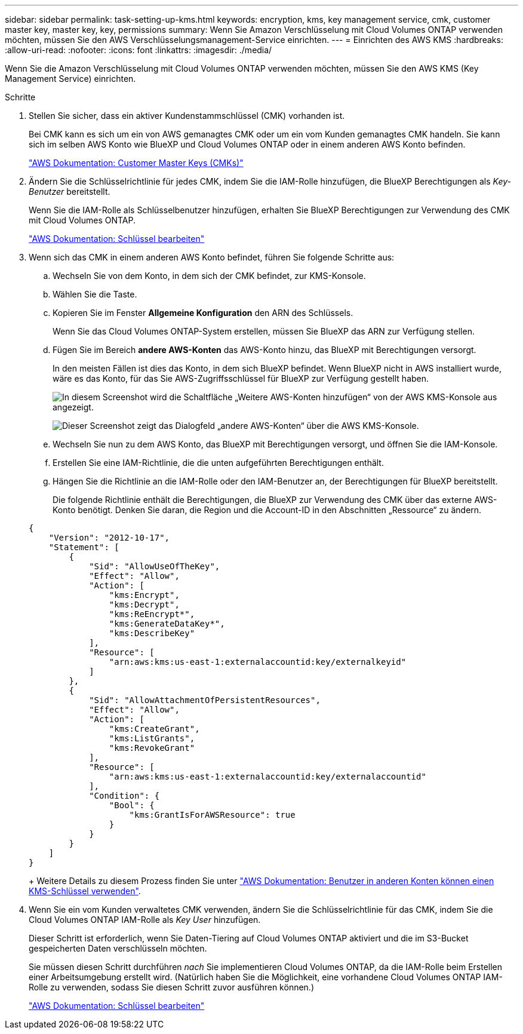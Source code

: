 ---
sidebar: sidebar 
permalink: task-setting-up-kms.html 
keywords: encryption, kms, key management service, cmk, customer master key, master key, key, permissions 
summary: Wenn Sie Amazon Verschlüsselung mit Cloud Volumes ONTAP verwenden möchten, müssen Sie den AWS Verschlüsselungsmanagement-Service einrichten. 
---
= Einrichten des AWS KMS
:hardbreaks:
:allow-uri-read: 
:nofooter: 
:icons: font
:linkattrs: 
:imagesdir: ./media/


[role="lead"]
Wenn Sie die Amazon Verschlüsselung mit Cloud Volumes ONTAP verwenden möchten, müssen Sie den AWS KMS (Key Management Service) einrichten.

.Schritte
. Stellen Sie sicher, dass ein aktiver Kundenstammschlüssel (CMK) vorhanden ist.
+
Bei CMK kann es sich um ein von AWS gemanagtes CMK oder um ein vom Kunden gemanagtes CMK handeln. Sie kann sich im selben AWS Konto wie BlueXP und Cloud Volumes ONTAP oder in einem anderen AWS Konto befinden.

+
https://docs.aws.amazon.com/kms/latest/developerguide/concepts.html#master_keys["AWS Dokumentation: Customer Master Keys (CMKs)"^]

. Ändern Sie die Schlüsselrichtlinie für jedes CMK, indem Sie die IAM-Rolle hinzufügen, die BlueXP Berechtigungen als _Key-Benutzer_ bereitstellt.
+
Wenn Sie die IAM-Rolle als Schlüsselbenutzer hinzufügen, erhalten Sie BlueXP Berechtigungen zur Verwendung des CMK mit Cloud Volumes ONTAP.

+
https://docs.aws.amazon.com/kms/latest/developerguide/editing-keys.html["AWS Dokumentation: Schlüssel bearbeiten"^]

. Wenn sich das CMK in einem anderen AWS Konto befindet, führen Sie folgende Schritte aus:
+
.. Wechseln Sie von dem Konto, in dem sich der CMK befindet, zur KMS-Konsole.
.. Wählen Sie die Taste.
.. Kopieren Sie im Fenster *Allgemeine Konfiguration* den ARN des Schlüssels.
+
Wenn Sie das Cloud Volumes ONTAP-System erstellen, müssen Sie BlueXP das ARN zur Verfügung stellen.

.. Fügen Sie im Bereich *andere AWS-Konten* das AWS-Konto hinzu, das BlueXP mit Berechtigungen versorgt.
+
In den meisten Fällen ist dies das Konto, in dem sich BlueXP befindet. Wenn BlueXP nicht in AWS installiert wurde, wäre es das Konto, für das Sie AWS-Zugriffsschlüssel für BlueXP zur Verfügung gestellt haben.

+
image:screenshot_cmk_add_accounts.gif["In diesem Screenshot wird die Schaltfläche „Weitere AWS-Konten hinzufügen“ von der AWS KMS-Konsole aus angezeigt."]

+
image:screenshot_cmk_add_accounts_dialog.gif["Dieser Screenshot zeigt das Dialogfeld „andere AWS-Konten“ über die AWS KMS-Konsole."]

.. Wechseln Sie nun zu dem AWS Konto, das BlueXP mit Berechtigungen versorgt, und öffnen Sie die IAM-Konsole.
.. Erstellen Sie eine IAM-Richtlinie, die die unten aufgeführten Berechtigungen enthält.
.. Hängen Sie die Richtlinie an die IAM-Rolle oder den IAM-Benutzer an, der Berechtigungen für BlueXP bereitstellt.
+
Die folgende Richtlinie enthält die Berechtigungen, die BlueXP zur Verwendung des CMK über das externe AWS-Konto benötigt. Denken Sie daran, die Region und die Account-ID in den Abschnitten „Ressource“ zu ändern.

+
[source, json]
----
{
    "Version": "2012-10-17",
    "Statement": [
        {
            "Sid": "AllowUseOfTheKey",
            "Effect": "Allow",
            "Action": [
                "kms:Encrypt",
                "kms:Decrypt",
                "kms:ReEncrypt*",
                "kms:GenerateDataKey*",
                "kms:DescribeKey"
            ],
            "Resource": [
                "arn:aws:kms:us-east-1:externalaccountid:key/externalkeyid"
            ]
        },
        {
            "Sid": "AllowAttachmentOfPersistentResources",
            "Effect": "Allow",
            "Action": [
                "kms:CreateGrant",
                "kms:ListGrants",
                "kms:RevokeGrant"
            ],
            "Resource": [
                "arn:aws:kms:us-east-1:externalaccountid:key/externalaccountid"
            ],
            "Condition": {
                "Bool": {
                    "kms:GrantIsForAWSResource": true
                }
            }
        }
    ]
}
----
+
Weitere Details zu diesem Prozess finden Sie unter https://docs.aws.amazon.com/kms/latest/developerguide/key-policy-modifying-external-accounts.html["AWS Dokumentation: Benutzer in anderen Konten können einen KMS-Schlüssel verwenden"^].



. Wenn Sie ein vom Kunden verwaltetes CMK verwenden, ändern Sie die Schlüsselrichtlinie für das CMK, indem Sie die Cloud Volumes ONTAP IAM-Rolle als _Key User_ hinzufügen.
+
Dieser Schritt ist erforderlich, wenn Sie Daten-Tiering auf Cloud Volumes ONTAP aktiviert und die im S3-Bucket gespeicherten Daten verschlüsseln möchten.

+
Sie müssen diesen Schritt durchführen _nach_ Sie implementieren Cloud Volumes ONTAP, da die IAM-Rolle beim Erstellen einer Arbeitsumgebung erstellt wird. (Natürlich haben Sie die Möglichkeit, eine vorhandene Cloud Volumes ONTAP IAM-Rolle zu verwenden, sodass Sie diesen Schritt zuvor ausführen können.)

+
https://docs.aws.amazon.com/kms/latest/developerguide/editing-keys.html["AWS Dokumentation: Schlüssel bearbeiten"^]



